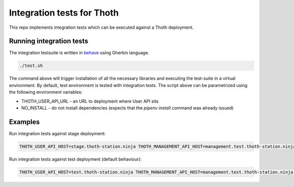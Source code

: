 Integration tests for Thoth
---------------------------

This repo implements integration tests which can be executed against a Thoth deployment.


Running integration tests
=========================

The integration testsuite is written in `behave <https://behave.readthedocs.io/>`_ using Gherkin language.

.. code-block:: console

  ./test.sh

The command above will trigger installation of all the necessary libraries and executing the test-suite in a virtual environment. By default, test environment is tested with integration tests. The script above can be parametrized using the following environment variables:

* THOTH_USER_API_URL - an URL to deployment where User API sits
* NO_INSTALL - do not install dependencies (expects that the `pipenv install` command was already issued)

Examples
========

Run integration tests against stage deployment:

.. code-block:: console

  THOTH_USER_API_HOST=stage.thoth-station.ninja THOTH_MANAGEMENT_API_HOST=management.test.thoth-station.ninja ./test.sh

Run integration tests against test deployment (default behaviour):

.. code-block:: console

  THOTH_USER_API_HOST=test.thoth-station.ninja THOTH_MANAGEMENT_API_HOST=management.test.thoth-station.ninja ./test.sh
